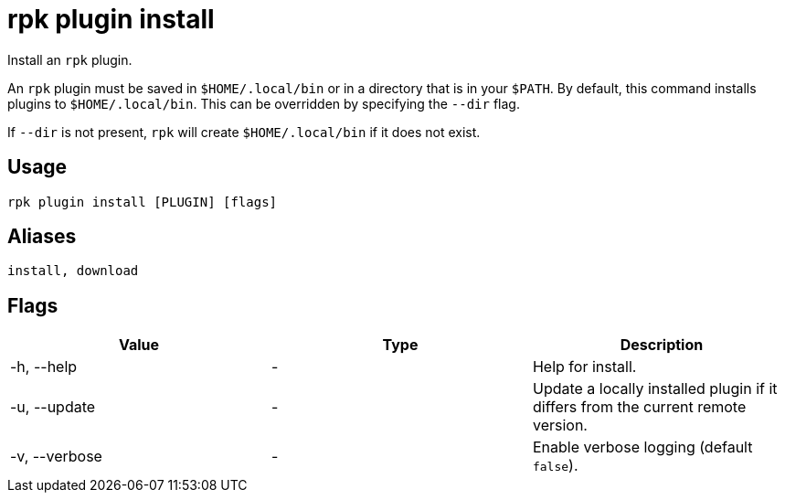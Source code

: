 = rpk plugin install
:description: rpk plugin install

Install an `rpk` plugin.

An `rpk` plugin must be saved in `$HOME/.local/bin` or in a directory that is in
your `$PATH`. By default, this command installs plugins to `$HOME/.local/bin`. This
can be overridden by specifying the `--dir` flag.

If `--dir` is not present, `rpk` will create `$HOME/.local/bin` if it does not exist.

== Usage

[,bash]
----
rpk plugin install [PLUGIN] [flags]
----

== Aliases

----
install, download
----

== Flags

[cols=",,",]
|===
|*Value* |*Type* |*Description*

|-h, --help |- |Help for install.

|-u, --update |- |Update a locally installed plugin if it differs from
the current remote version.

|-v, --verbose |- |Enable verbose logging (default `false`).
|===

